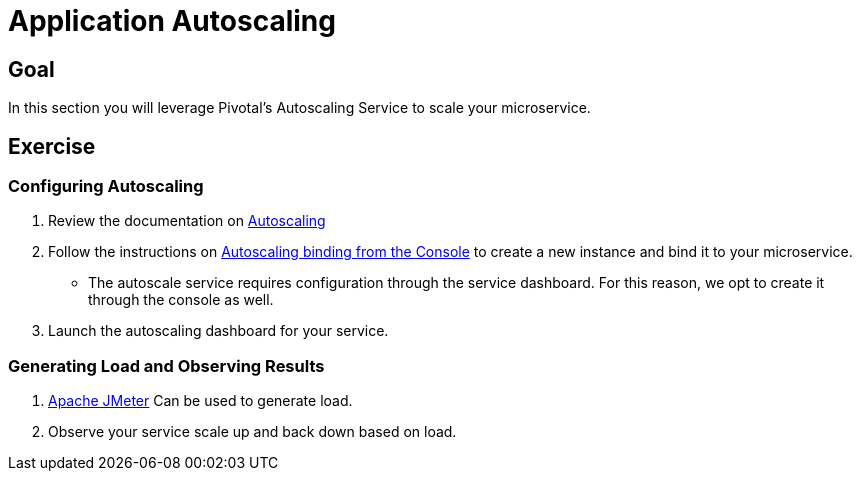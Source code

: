 = Application Autoscaling

== Goal

In this section you will leverage Pivotal's Autoscaling Service to scale your microservice.

== Exercise

=== Configuring Autoscaling

. Review the documentation on link:http://docs.pivotal.io/pivotalcf/autoscaling[Autoscaling]

. Follow the instructions on link:http://docs.pivotal.io/pivotalcf/autoscaling/create-bind-from-console.html[Autoscaling binding from the Console] to create a new instance and bind it to your microservice.
+
* The autoscale service requires configuration through the service dashboard.  For this reason, we opt to create it through the console as well.

. Launch the autoscaling dashboard for your service.

=== Generating Load and Observing Results

. link:http://jmeter.apache.org/download_jmeter.cgi[Apache JMeter] Can be used to generate load.

. Observe your service scale up and back down based on load.
